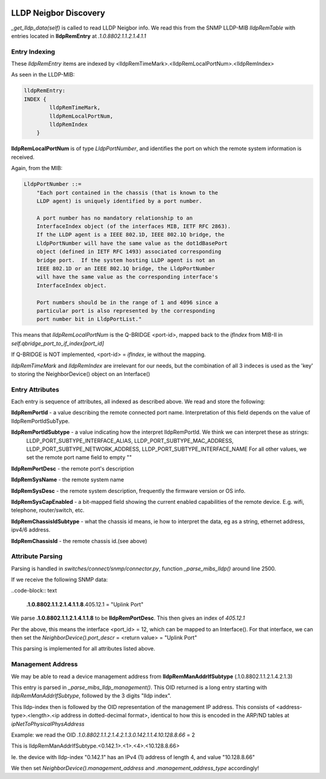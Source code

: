 .. image:: ../../../_static/openl2m_logo.png

======================
LLDP Neigbor Discovery
======================

*_get_lldp_data(self)* is called to read LLDP Neigbor info.
We read this from the SNMP LLDP-MIB *lldpRemTable* with entries
located in **lldpRemEntry** at *.1.0.8802.1.1.2.1.4.1.1*

Entry Indexing
--------------

These *lldpRemEntry* items are indexed by  <lldpRemTimeMark>.<lldpRemLocalPortNum>.<lldpRemIndex>

As seen in the LLDP-MIB:

.. code-block:: bash

    lldpRemEntry:
    INDEX {
            lldpRemTimeMark,
            lldpRemLocalPortNum,
            lldpRemIndex
        }

**lldpRemLocalPortNum** is of type *LldpPortNumber*, and  identifies the port on which the remote system information is received.

Again, from the MIB:

.. code-block:: bash

    LldpPortNumber ::=
        "Each port contained in the chassis (that is known to the
        LLDP agent) is uniquely identified by a port number.

        A port number has no mandatory relationship to an
        InterfaceIndex object (of the interfaces MIB, IETF RFC 2863).
        If the LLDP agent is a IEEE 802.1D, IEEE 802.1Q bridge, the
        LldpPortNumber will have the same value as the dot1dBasePort
        object (defined in IETF RFC 1493) associated corresponding
        bridge port.  If the system hosting LLDP agent is not an
        IEEE 802.1D or an IEEE 802.1Q bridge, the LldpPortNumber
        will have the same value as the corresponding interface's
        InterfaceIndex object.

        Port numbers should be in the range of 1 and 4096 since a
        particular port is also represented by the corresponding
        port number bit in LldpPortList."

This means that *lldpRemLocalPortNum* is the Q-BRIDGE <port-id>, mapped back to the *ifIndex*
from MIB-II in *self.qbridge_port_to_if_index[port_id]*

If Q-BRIDGE is NOT implemented, <port-id> = *ifIndex*, ie without the mapping.


*lldpRemTimeMark* and *lldpRemIndex* are irrelevant for our needs, but the combination of all 3 indeces is used as the 'key' to storing the NeighborDevice() object on an Interface()


Entry Attributes
----------------

Each entry is sequence of attributes, all indexed as described above. We read and store the following:

**lldpRemPortId** - a value describing the remote connected port name. Interpretation of this field depends on the value of lldpRemPortIdSubType.

**lldpRemPortIdSubtype** - a value indicating how the interpret lldpRemPortId. We think we can interpret these as strings:
    LLDP_PORT_SUBTYPE_INTERFACE_ALIAS, LLDP_PORT_SUBTYPE_MAC_ADDRESS, LLDP_PORT_SUBTYPE_NETWORK_ADDRESS, LLDP_PORT_SUBTYPE_INTERFACE_NAME
    For all other values, we set the remote port name field to empty ""

**lldpRemPortDesc** - the remote port's description

**lldpRemSysName** - the remote system name

**lldpRemSysDesc** - the remote system description, frequently the firmware version or OS info.

**lldpRemSysCapEnabled** - a bit-mapped field showing the current enabled capabilities of the remote device. E.g. wifi, telephone, router/switch, etc.

**lldpRemChassisIdSubtype** - what the chassis id means, ie how to interpret the data, eg as a string, ethernet address, ipv4/6 address.

**lldpRemChassisId** - the remote chassis id.(see above)


Attribute Parsing
-----------------

Parsing is handled in *switches/connect/snmp/connector.py*, function *_parse_mibs_lldp()* around line 2500.

If we receive the following SNMP data:

..code-block:: text

    **.1.0.8802.1.1.2.1.4.1.1.8**.405.12.1 = "Uplink Port"

We parse **.1.0.8802.1.1.2.1.4.1.1.8** to be **lldpRemPortDesc**. This then gives an index of *405.12.1*

Per the above, this means the interface <port_id> = 12, which can be mapped to an Interface().
For that interface, we can then set the *NeighborDevice().port_descr* = <return value> = "Uplink Port"

This parsing is implemented for all attributes listed above.


Management Address
------------------

We may be able to read a device management address from **lldpRemManAddrIfSubtype** (.1.0.8802.1.1.2.1.4.2.1.3)

This entry is parsed in *_parse_mibs_lldp_management()*. This OID returned is a long entry starting with *lldpRemManAddrIfSubtype*,
followed by the 3 digits "lldp index".

This lldp-index then is followed by the OID representation of the management IP address. This consists of <address-type>.<length>.<ip address in dotted-decimal format>,
identical to how this is encoded in the ARP/ND tables at *ipNetToPhysicalPhysAddress*

Example: we read the OID *.1.0.8802.1.1.2.1.4.2.1.3.0.142.1.1.4.10.128.8.66* = 2

This is lldpRemManAddrIfSubtype.<0.142.1>.<1>.<4>.<10.128.8.66>

Ie. the device with lldp-index "0.142.1" has an IPv4 (1) address of length 4, and value "10.128.8.66"

We then set *NeighborDevice().management_address* and *.management_address_type* accordingly!



